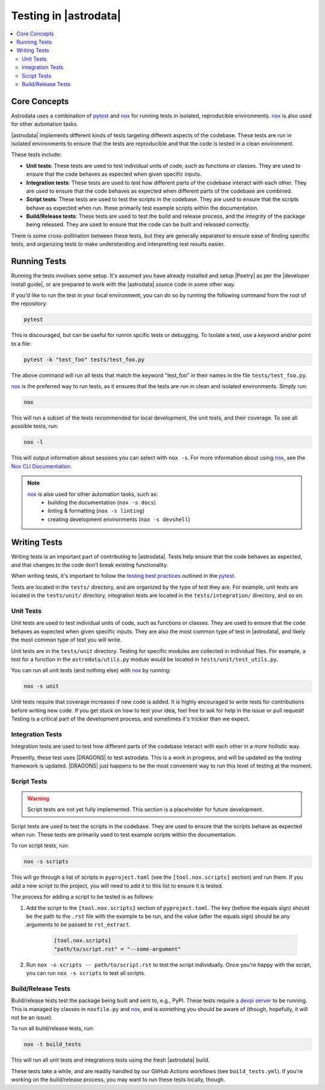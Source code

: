 .. |nox| replace:: `nox <https://nox.thea.codes/en/stable/>`__
.. |pytest| replace:: `pytest <https://docs.pytest.org/en/stable/>`__

.. _nox: https://nox.thea.codes/en/stable/
.. _pytest: https://docs.pytest.org/en/stable/

======================
Testing in |astrodata|
======================

.. contents::
    :local:

Core Concepts
=============

Astrodata uses a combination of |pytest|_ and |nox|_ for running tests in
isolated, reproducible environments. |nox|_ is also used for other automation
tasks.

|astrodata| implements different kinds of tests targeting different aspects of
the codebase. These tests are run in isolated environments to ensure that the
tests are reproducible and that the code is tested in a clean environment.

These tests include:

- **Unit tests**: These tests are used to test individual units of code, such as
  functions or classes. They are used to ensure that the code behaves as
  expected when given specific inputs.
- **Integration tests**: These tests are used to test how different parts of the
  codebase interact with each other. They are used to ensure that the code
  behaves as expected when different parts of the codebase are combined.
- **Script tests**: These tests are used to test the scripts in the codebase.
  They are used to ensure that the scripts behave as expected when run. these
  primarily test example scripts within the documentation.
- **Build/Release tests**: These tests are used to test the build and release
  process, and the integrity of the package being released. They are used to
  ensure that the code can be built and released correctly.

There is some cross-pollination between these tests, but they are generally
separated to ensure ease of finding specific tests, and organizing tests to
make understanding and interpretting test results easier.

Running Tests
=============

.. |developer install guide| replace:: :doc:`index`

Running the tests involves some setup. It's assumed you have already installed
and setup |Poetry| as per the |developer install guide|, or are prepared to
work with the |astrodata| source code in some other way.

If you'd like to run the test in your local environment, you can do so by
running the following command from the root of the repository:

.. code-block:: bash

    pytest

This is discouraged, but can be useful for runnin spcific tests or debugging.
To Isolate a test, use a keyword and/or point to a file:

.. code-block:: bash

    pytest -k "test_foo" tests/test_foo.py

The above command will run all tests that match the keyword "test_foo" in their
names in the file ``tests/test_foo.py``.


|nox| is the preferred way to run tests, as it ensures that the tests are run in
clean and isolated environments. Simply run:

.. code-block:: bash

    nox

This will run a subset of the tests recommended for local development, the unit
tests, and their coverage. To see all possible tests, run:

.. code-block:: bash

    nox -l

.. _nox_documentation: https://nox.thea.codes/en/stable/usage.html

This will output information about sessions you can select with ``nox -s``. For
more information about using |nox|, see the `Nox CLI Documentation
<nox_documentation>`_.

.. note::
    |nox| is also used for other automation tasks, such as:
      + building the documentation (``nox -s docs``)
      + linting & formatting (``nox -s linting``)
      + creating development environments (``nox -s devshell``)

Writing Tests
=============

Writing tests is an important part of contributing to |astrodata|. Tests help
ensure that the code behaves as expected, and that changes to the code don't
break existing functionality.

When writing tests, it's important to follow the `testing best practices
<https://docs.pytest.org/en/stable/goodpractices.html>`_ outlined in the
|pytest|_.

Tests are located in the ``tests/`` directory, and are organized by the
type of test they are. For example, unit tests are located in the
``tests/unit/`` directory, integration tests are located in the
``tests/integration/`` directory, and so on.

Unit Tests
----------

Unit tests are used to test individual units of code, such as functions or
classes. They are used to ensure that the code behaves as expected when given
specific inputs. They are also the most common type of test in |astrodata|,
and likely the most common type of test you will write.

Unit tests are in the ``tests/unit`` directory. Testing for specific modules
are collected in individual files. For example, a test for a function in the
``astrodata/utils.py`` module would be located in ``tests/unit/test_utils.py``.

You can run all unit tests (and nothing else) with |nox| by running:

.. code-block:: bash

    nox -s unit

Unit tests require that coverage increases if new code is added. It is highly
encouraged to write tests for contributions before writing new code. If you get
stuck on how to test your idea, feel free to ask for help in the issue or pull
request! Testing is a critical part of the development process, and sometimes
it's trickier than we expect.

Integration Tests
-----------------

Integration tests are used to test how different parts of the codebase interact
with each other in a more hollistic way.

Presently, these test uses |DRAGONS| to test astrodata. This is a work in
progress, and will be updated as the testing framework is updated. |DRAGONS|
just happens to be the most convenient way to run this level of testing at the
moment.

Script Tests
------------

.. warning::
    Script tests are not yet fully implemented. This section is a placeholder
    for future development.

Script tests are used to test the scripts in the codebase. They are used to
ensure that the scripts behave as expected when run. These tests are primarily
used to test example scripts within the documentation.

To run script tests, run:

.. code-block:: bash

    nox -s scripts

This will go through a list of scripts in ``pyproject.toml`` (see the
``[tool.nox.scripts]`` section) and run them. If you add a new script to the
project, you will need to add it to this list to ensure it is tested.

The process for adding a script to be tested is as follows:

#. Add the script to the ``[tool.nox.scripts]`` section of
   ``pyproject.toml``. The key (before the equals sign) should be the path to
   the ``.rst`` file with the example to be run, and the value (after the
   equals sign) should be any arguments to be passed to ``rst_extract``.

    .. code-block:: toml

       [tool.nox.scripts]
       "path/to/script.rst" = "--some-argument"

#. Run ``nox -s scripts -- path/to/script.rst`` to test the script
   individually. Once you're happy with the script, you can run ``nox -s
   scripts`` to test all scripts.

Build/Release Tests
-------------------

.. _devpi_docs: https://devpi.net/docs/devpi/devpi/stable/%2Bd/index.html

Build/release tests test the package being built and sent to, e.g., PyPI. These
tests require a `devpi server <devpi_docs>`_ to be running. This is managed by
classes in ``noxfile.py`` and |nox|, and is something you should be aware of
(though, hopefully, it will not be an issue).

To run all build/release tests, run:

.. code-block:: bash

    nox -t build_tests

This will run all unit tests and integrations tests using the fresh |astrodata|
build.

These tests take a while, and are readily handled by our GitHub Actions
workflows (see ``build_tests.yml``). If you're working on the build/release
process, you may want to run these tests locally, though.
